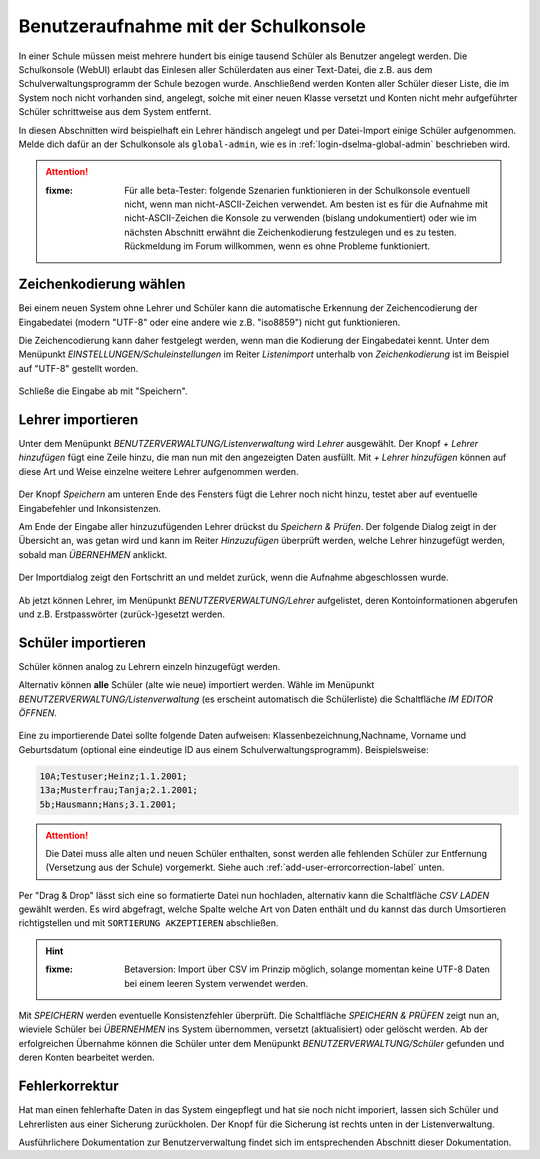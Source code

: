 
=======================================
 Benutzeraufnahme mit der Schulkonsole
=======================================

.. sectionauthor:: `@Tobias <https://ask.linuxmuster.net/u/Tobias>`_
		   

In einer Schule müssen meist mehrere hundert bis einige tausend
Schüler als Benutzer angelegt werden. Die Schulkonsole (WebUI) erlaubt
das Einlesen aller Schülerdaten aus einer Text-Datei, die z.B. aus dem
Schulverwaltungsprogramm der Schule bezogen wurde. Anschließend werden
Konten aller Schüler dieser Liste, die im System noch nicht vorhanden
sind, angelegt, solche mit einer neuen Klasse versetzt und Konten
nicht mehr aufgeführter Schüler schrittweise aus dem System entfernt.

In diesen Abschnitten wird beispielhaft ein Lehrer händisch angelegt
und per Datei-Import einige Schüler aufgenommen. Melde dich dafür an
der Schulkonsole als ``global-admin``, wie es in
:ref:`login-dselma-global-admin` beschrieben wird.

.. attention::

   :fixme: Für alle beta-Tester: folgende Szenarien funktionieren in
	   der Schulkonsole eventuell nicht, wenn man
	   nicht-ASCII-Zeichen verwendet. Am besten ist es für die
	   Aufnahme mit nicht-ASCII-Zeichen die Konsole zu verwenden
	   (bislang undokumentiert) oder wie im nächsten Abschnitt
	   erwähnt die Zeichenkodierung festzulegen und es zu
	   testen. Rückmeldung im Forum willkommen, wenn es ohne
	   Probleme funktioniert.


Zeichenkodierung wählen
=======================

Bei einem neuen System ohne Lehrer und Schüler kann die automatische
Erkennung der Zeichencodierung der Eingabedatei (modern "UTF-8" oder
eine andere wie z.B. "iso8859") nicht gut funktionieren.

Die Zeichencodierung kann daher festgelegt werden, wenn man die
Kodierung der Eingabedatei kennt. Unter dem Menüpunkt
`EINSTELLUNGEN/Schuleinstellungen` im Reiter `Listenimport` unterhalb von `Zeichenkodierung` ist im
Beispiel auf "UTF-8" gestellt worden.

.. figure:: media/settings-settings-charencoding.png
   :align: center
   :alt: Character encoding for imported data

Schließe die Eingabe ab mit "Speichern".

Lehrer importieren
==================

Unter dem Menüpunkt `BENUTZERVERWALTUNG/Listenverwaltung` wird
`Lehrer` ausgewählt.  Der Knopf `+ Lehrer hinzufügen` fügt eine Zeile
hinzu, die man nun mit den angezeigten Daten ausfüllt. Mit `+ Lehrer
hinzufügen` können auf diese Art und Weise einzelne weitere Lehrer
aufgenommen werden.

.. figure:: media/user-add-teacher-data.png
   :align: center
   :alt: User entry to add teacher

Der Knopf `Speichern` am unteren Ende des Fensters fügt die Lehrer
noch nicht hinzu, testet aber auf eventuelle Eingabefehler und
Inkonsistenzen. 

Am Ende der Eingabe aller hinzuzufügenden Lehrer drückst du `Speichern
& Prüfen`. Der folgende Dialog zeigt in der Übersicht an, was getan
wird und kann im Reiter `Hinzuzufügen` überprüft werden, welche Lehrer
hinzugefügt werden, sobald man `ÜBERNEHMEN` anklickt.

.. figure:: media/user-add-check.png
   :align: center
   :alt: User entry check dialog

Der Importdialog zeigt den Fortschritt an und meldet zurück, wenn die
Aufnahme abgeschlossen wurde.
	 
.. figure:: media/user-add-output-finished.png
   :align: center
   :alt: User entry output dialog

Ab jetzt können Lehrer, im Menüpunkt `BENUTZERVERWALTUNG/Lehrer`
aufgelistet, deren Kontoinformationen abgerufen und
z.B. Erstpasswörter (zurück-)gesetzt werden.

.. figure:: media/user-modify-teacher.png
   :align: center
   :alt: User entry output dialog

Schüler importieren
===================

Schüler können analog zu Lehrern einzeln hinzugefügt werden.

Alternativ können **alle** Schüler (alte wie neue) importiert werden.
Wähle im Menüpunkt `BENUTZERVERWALTUNG/Listenverwaltung` (es erscheint
automatisch die Schülerliste) die Schaltfläche `IM EDITOR
ÖFFNEN`. 

.. figure:: media/user-add-students-csv.png
   :align: center
   :alt: User entry dialog via CSV

Eine zu importierende Datei sollte folgende Daten aufweisen:
Klassenbezeichnung,Nachname, Vorname und Geburtsdatum (optional eine
eindeutige ID aus einem Schulverwaltungsprogramm). Beispielsweise:

.. code-block:: console

   10A;Testuser;Heinz;1.1.2001;
   13a;Musterfrau;Tanja;2.1.2001;
   5b;Hausmann;Hans;3.1.2001;   

.. attention::

   Die Datei muss alle alten und neuen Schüler enthalten, sonst werden
   alle fehlenden Schüler zur Entfernung (Versetzung aus der Schule)
   vorgemerkt. Siehe auch :ref:`add-user-errorcorrection-label` unten.

Per "Drag & Drop" lässt sich eine so formatierte Datei nun hochladen,
alternativ kann die Schaltfläche `CSV LADEN` gewählt werden. Es wird
abgefragt, welche Spalte welche Art von Daten enthält und du kannst
das durch Umsortieren richtigstellen und mit ``SORTIERUNG
AKZEPTIEREN`` abschließen.

.. hint:: 

   :fixme: Betaversion: Import über CSV im Prinzip möglich, solange
           momentan keine UTF-8 Daten bei einem leeren System
           verwendet werden.

.. figure:: media/user-import-sortorder.png
   :align: center
   :alt: User sort order dialog of imported CSV

Mit `SPEICHERN` werden eventuelle Konsistenzfehler überprüft.  Die
Schaltfläche `SPEICHERN & PRÜFEN` zeigt nun an, wieviele Schüler bei
`ÜBERNEHMEN` ins System übernommen, versetzt (aktualisiert) oder
gelöscht werden. Ab der erfolgreichen Übernahme können die Schüler
unter dem Menüpunkt `BENUTZERVERWALTUNG/Schüler` gefunden und deren
Konten bearbeitet werden.

.. _add-user-errorcorrection-label:

Fehlerkorrektur
===============

Hat man einen fehlerhafte Daten in das System eingepflegt und hat sie
noch nicht imporiert, lassen sich Schüler und Lehrerlisten aus einer
Sicherung zurückholen. Der Knopf für die Sicherung ist rechts unten in
der Listenverwaltung.


Ausführlichere Dokumentation zur Benutzerverwaltung findet sich im
entsprechenden Abschnitt dieser Dokumentation.
